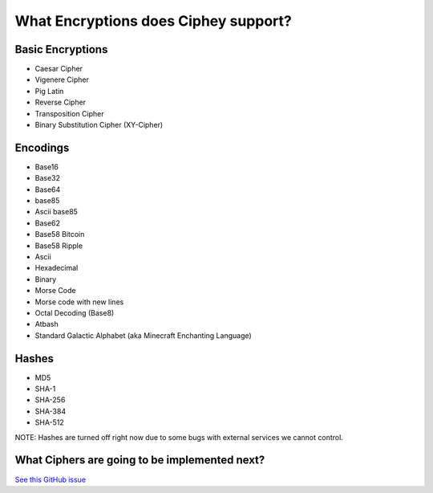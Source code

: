 What Encryptions does Ciphey support?
====================================

Basic Encryptions
------------------
* Caesar Cipher
* Vigenere Cipher
* Pig Latin
* Reverse Cipher
* Transposition Cipher
* Binary Substitution Cipher (XY-Cipher)

Encodings
----------
* Base16
* Base32
* Base64
* base85
* Ascii base85
* Base62
* Base58 Bitcoin
* Base58 Ripple
* Ascii
* Hexadecimal
* Binary
* Morse Code
* Morse code with new lines
* Octal Decoding (Base8)
* Atbash
* Standard Galactic Alphabet (aka Minecraft Enchanting Language)

Hashes
-------
* MD5
* SHA-1
* SHA-256
* SHA-384
* SHA-512
NOTE: Hashes are turned off right now due to some bugs with external services we cannot control.

What Ciphers are going to be implemented next?
-----------------------------------------------
`See this GitHub issue <https://github.com/Ciphey/Ciphey/issues/63>`_
